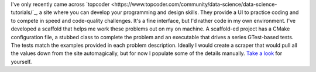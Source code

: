 .. title: Topcoder
.. slug: topcoder
.. date: 2015-07-13 16:50:07 UTC-04:00
.. tags: gtest, cookiecutter, topcoder
.. category: 
.. link: 
.. description: How I work on topcoder problems locally. 
.. type: text

I've only recently came across `topcoder <https://www.topcoder.com/community/data-science/data-science-tutorials/`_, a site where you can develop your
programming and design skills. They provide a UI to practice coding
and to compete in speed and code-quality challenges. It's a fine
interface, but I'd rather code in my own environment. I've developed a
scaffold that helps me work these  
problems out on my on machine. A scaffold-ed project has a CMake
configuration file, a stubbed class to complete the 
problem and an executable that drives a series GTest-based tests. The
tests match the examples provided in each problem description. Ideally
I would create a scraper that would pull all the values down from the site
automagically, but for now I populate some of the details
manually. `Take a
look <https://github.com/yannpaul/cookiecutter-gtest>`_ for yourself. 
